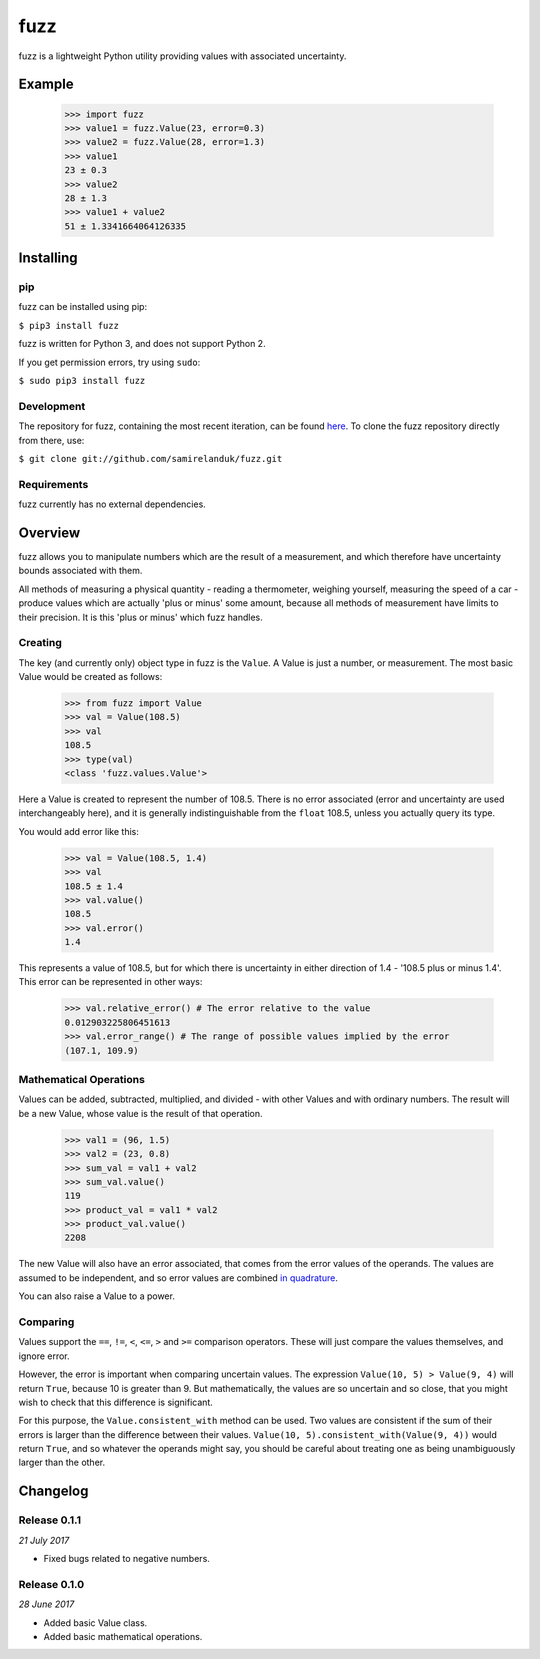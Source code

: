 fuzz
====

fuzz is a lightweight Python utility providing values with associated
uncertainty.

Example
-------

  >>> import fuzz
  >>> value1 = fuzz.Value(23, error=0.3)
  >>> value2 = fuzz.Value(28, error=1.3)
  >>> value1
  23 ± 0.3
  >>> value2
  28 ± 1.3
  >>> value1 + value2
  51 ± 1.3341664064126335




Installing
----------

pip
~~~

fuzz can be installed using pip:

``$ pip3 install fuzz``

fuzz is written for Python 3, and does not support Python 2.

If you get permission errors, try using ``sudo``:

``$ sudo pip3 install fuzz``


Development
~~~~~~~~~~~

The repository for fuzz, containing the most recent iteration, can be
found `here <http://github.com/samirelanduk/fuzz/>`_. To clone the
fuzz repository directly from there, use:

``$ git clone git://github.com/samirelanduk/fuzz.git``


Requirements
~~~~~~~~~~~~

fuzz currently has no external dependencies.


Overview
--------

fuzz allows you to manipulate numbers which are the result of a measurement, and
which therefore have uncertainty bounds associated with them.

All methods of measuring a physical quantity - reading a thermometer, weighing
yourself, measuring the speed of a car - produce values which are actually
'plus or minus' some amount, because all methods of measurement have limits to
their precision. It is this 'plus or minus' which fuzz handles.

Creating
~~~~~~~~

The key (and currently only) object type in fuzz is the ``Value``. A
Value is just a number, or measurement. The most basic Value would be created
as follows:

    >>> from fuzz import Value
    >>> val = Value(108.5)
    >>> val
    108.5
    >>> type(val)
    <class 'fuzz.values.Value'>

Here a Value is created to represent the number of 108.5. There is no error
associated (error and uncertainty are used interchangeably here), and it is
generally indistinguishable from the ``float`` 108.5, unless you actually query
its type.

You would add error like this:

    >>> val = Value(108.5, 1.4)
    >>> val
    108.5 ± 1.4
    >>> val.value()
    108.5
    >>> val.error()
    1.4

This represents a value of 108.5, but for which there is uncertainty in either
direction of 1.4 - '108.5 plus or minus 1.4'. This error can be represented in
other ways:

    >>> val.relative_error() # The error relative to the value
    0.012903225806451613
    >>> val.error_range() # The range of possible values implied by the error
    (107.1, 109.9)


Mathematical Operations
~~~~~~~~~~~~~~~~~~~~~~~

Values can be added, subtracted, multiplied, and divided - with other Values and
with ordinary numbers. The result will be a new Value, whose value is the result
of that operation.

    >>> val1 = (96, 1.5)
    >>> val2 = (23, 0.8)
    >>> sum_val = val1 + val2
    >>> sum_val.value()
    119
    >>> product_val = val1 * val2
    >>> product_val.value()
    2208

The new Value will also have an error associated, that comes from the error
values of the operands. The values are assumed to be independent, and so error
values are combined
`in quadrature <http://ipl.physics.harvard.edu/wp-uploads/2013/03/PS3_Error_Propagation_sp13.pdf>`_.

You can also raise a Value to a power.

Comparing
~~~~~~~~~

Values support the ``==``, ``!=``, ``<``, ``<=``, ``>`` and ``>=`` comparison
operators. These will just compare the values themselves, and ignore error.

However, the error is important when comparing uncertain values. The expression
``Value(10, 5) > Value(9, 4)`` will return ``True``, because 10 is greater than
9. But mathematically, the values are so uncertain and so close, that you might
wish to check that this difference is significant.

For this purpose, the ``Value.consistent_with`` method can be used.
Two values are consistent if the sum of their errors is larger than the
difference between their values. ``Value(10, 5).consistent_with(Value(9, 4))``
would return ``True``, and so whatever the operands might say, you should be
careful about treating one as being unambiguously larger than the other.


Changelog
---------


Release 0.1.1
~~~~~~~~~~~~~

`21 July 2017`

* Fixed bugs related to negative numbers.


Release 0.1.0
~~~~~~~~~~~~~

`28 June 2017`

* Added basic Value class.
* Added basic mathematical operations.
